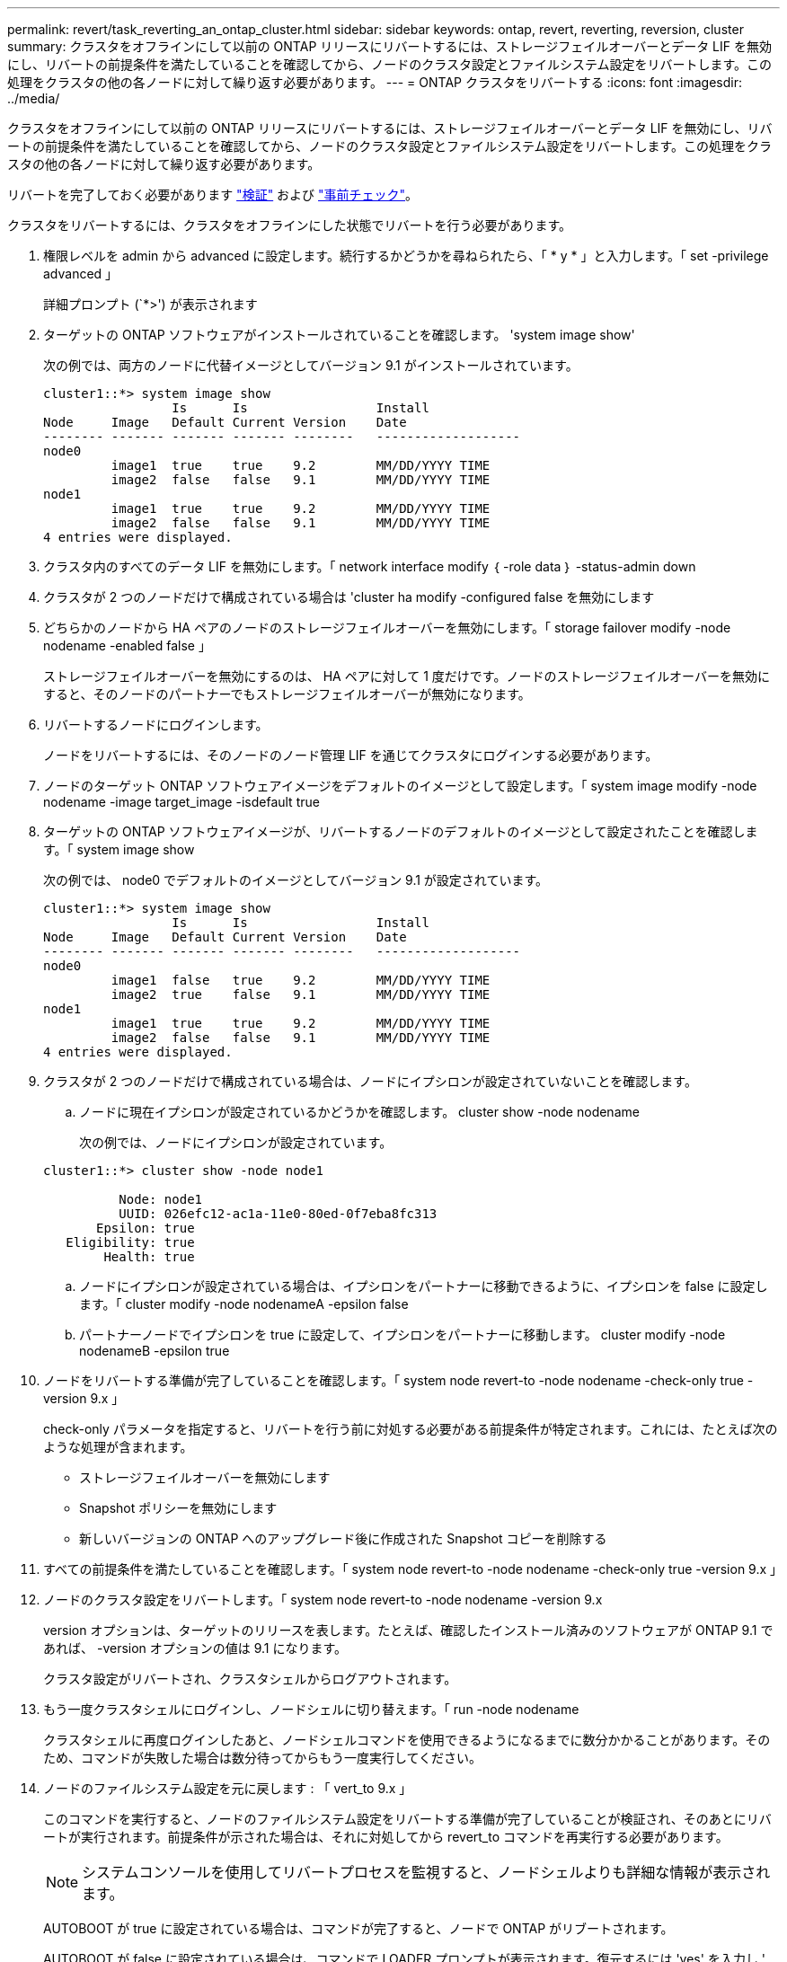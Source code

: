 ---
permalink: revert/task_reverting_an_ontap_cluster.html 
sidebar: sidebar 
keywords: ontap, revert, reverting, reversion, cluster 
summary: クラスタをオフラインにして以前の ONTAP リリースにリバートするには、ストレージフェイルオーバーとデータ LIF を無効にし、リバートの前提条件を満たしていることを確認してから、ノードのクラスタ設定とファイルシステム設定をリバートします。この処理をクラスタの他の各ノードに対して繰り返す必要があります。 
---
= ONTAP クラスタをリバートする
:icons: font
:imagesdir: ../media/


[role="lead"]
クラスタをオフラインにして以前の ONTAP リリースにリバートするには、ストレージフェイルオーバーとデータ LIF を無効にし、リバートの前提条件を満たしていることを確認してから、ノードのクラスタ設定とファイルシステム設定をリバートします。この処理をクラスタの他の各ノードに対して繰り返す必要があります。

リバートを完了しておく必要があります link:task_things_to_verify_before_revert.html["検証"] および link:concept_pre_revert_checks.html["事前チェック"]。

クラスタをリバートするには、クラスタをオフラインにした状態でリバートを行う必要があります。

. 権限レベルを admin から advanced に設定します。続行するかどうかを尋ねられたら、「 * y * 」と入力します。「 set -privilege advanced 」
+
詳細プロンプト (`*>') が表示されます

. ターゲットの ONTAP ソフトウェアがインストールされていることを確認します。 'system image show'
+
次の例では、両方のノードに代替イメージとしてバージョン 9.1 がインストールされています。

+
[listing]
----
cluster1::*> system image show
                 Is      Is                 Install
Node     Image   Default Current Version    Date
-------- ------- ------- ------- --------   -------------------
node0
         image1  true    true    9.2        MM/DD/YYYY TIME
         image2  false   false   9.1        MM/DD/YYYY TIME
node1
         image1  true    true    9.2        MM/DD/YYYY TIME
         image2  false   false   9.1        MM/DD/YYYY TIME
4 entries were displayed.
----
. クラスタ内のすべてのデータ LIF を無効にします。「 network interface modify ｛ -role data ｝ -status-admin down
. [[step-5]] クラスタが 2 つのノードだけで構成されている場合は 'cluster ha modify -configured false を無効にします
. [[step-6]] どちらかのノードから HA ペアのノードのストレージフェイルオーバーを無効にします。「 storage failover modify -node nodename -enabled false 」
+
ストレージフェイルオーバーを無効にするのは、 HA ペアに対して 1 度だけです。ノードのストレージフェイルオーバーを無効にすると、そのノードのパートナーでもストレージフェイルオーバーが無効になります。

. リバートするノードにログインします。
+
ノードをリバートするには、そのノードのノード管理 LIF を通じてクラスタにログインする必要があります。

. ノードのターゲット ONTAP ソフトウェアイメージをデフォルトのイメージとして設定します。「 system image modify -node nodename -image target_image -isdefault true
. ターゲットの ONTAP ソフトウェアイメージが、リバートするノードのデフォルトのイメージとして設定されたことを確認します。「 system image show
+
次の例では、 node0 でデフォルトのイメージとしてバージョン 9.1 が設定されています。

+
[listing]
----
cluster1::*> system image show
                 Is      Is                 Install
Node     Image   Default Current Version    Date
-------- ------- ------- ------- --------   -------------------
node0
         image1  false   true    9.2        MM/DD/YYYY TIME
         image2  true    false   9.1        MM/DD/YYYY TIME
node1
         image1  true    true    9.2        MM/DD/YYYY TIME
         image2  false   false   9.1        MM/DD/YYYY TIME
4 entries were displayed.
----
. クラスタが 2 つのノードだけで構成されている場合は、ノードにイプシロンが設定されていないことを確認します。
+
.. ノードに現在イプシロンが設定されているかどうかを確認します。 cluster show -node nodename
+
次の例では、ノードにイプシロンが設定されています。

+
[listing]
----
cluster1::*> cluster show -node node1

          Node: node1
          UUID: 026efc12-ac1a-11e0-80ed-0f7eba8fc313
       Epsilon: true
   Eligibility: true
        Health: true
----
.. ノードにイプシロンが設定されている場合は、イプシロンをパートナーに移動できるように、イプシロンを false に設定します。「 cluster modify -node nodenameA -epsilon false
.. パートナーノードでイプシロンを true に設定して、イプシロンをパートナーに移動します。 cluster modify -node nodenameB -epsilon true


. ノードをリバートする準備が完了していることを確認します。「 system node revert-to -node nodename -check-only true -version 9.x 」
+
check-only パラメータを指定すると、リバートを行う前に対処する必要がある前提条件が特定されます。これには、たとえば次のような処理が含まれます。

+
** ストレージフェイルオーバーを無効にします
** Snapshot ポリシーを無効にします
** 新しいバージョンの ONTAP へのアップグレード後に作成された Snapshot コピーを削除する


. すべての前提条件を満たしていることを確認します。「 system node revert-to -node nodename -check-only true -version 9.x 」
. ノードのクラスタ設定をリバートします。「 system node revert-to -node nodename -version 9.x
+
version オプションは、ターゲットのリリースを表します。たとえば、確認したインストール済みのソフトウェアが ONTAP 9.1 であれば、 -version オプションの値は 9.1 になります。

+
クラスタ設定がリバートされ、クラスタシェルからログアウトされます。

. もう一度クラスタシェルにログインし、ノードシェルに切り替えます。「 run -node nodename
+
クラスタシェルに再度ログインしたあと、ノードシェルコマンドを使用できるようになるまでに数分かかることがあります。そのため、コマンドが失敗した場合は数分待ってからもう一度実行してください。

. ノードのファイルシステム設定を元に戻します : 「 vert_to 9.x 」
+
このコマンドを実行すると、ノードのファイルシステム設定をリバートする準備が完了していることが検証され、そのあとにリバートが実行されます。前提条件が示された場合は、それに対処してから revert_to コマンドを再実行する必要があります。

+

NOTE: システムコンソールを使用してリバートプロセスを監視すると、ノードシェルよりも詳細な情報が表示されます。

+
AUTOBOOT が true に設定されている場合は、コマンドが完了すると、ノードで ONTAP がリブートされます。

+
AUTOBOOT が false に設定されている場合は、コマンドで LOADER プロンプトが表示されます。復元するには 'yes' を入力し ' 次に 'boot_ontap を使用して ' ノードを手動で再起動します

. ノードがリブートしたら、新しいソフトウェアが実行されていることを確認します。「 system node image show 」
+
次の例では、 image1 が新しい ONTAP バージョンで、 node0 で現在のバージョンとして設定されています。

+
[listing]
----
cluster1::*> system node image show
                 Is      Is                 Install
Node     Image   Default Current Version    Date
-------- ------- ------- ------- --------   -------------------
node0
         image1  true    true    X.X.X       MM/DD/YYYY TIME
         image2  false   false   Y.Y.Y      MM/DD/YYYY TIME
node1
         image1  true    false   X.X.X      MM/DD/YYYY TIME
         image2  false   true    Y.Y.Y      MM/DD/YYYY TIME
4 entries were displayed.
----
. 各ノードのリバートが完了したことを確認します。「 system node upgrade-revert show -node nodename 」
+
ステータスが complete になっている必要があります。

+
リバートに失敗した場合は、すぐにテクニカルサポートに連絡してください。

. 繰り返します <<step-5>> から <<step-17>> HA ペアのもう一方のノード。
. クラスタが 2 つのノードだけで構成されている場合は、クラスタ HA を再度有効にします。「 cluster ha modify -configured true
. [[step-18]] ストレージフェイルオーバーを無効にした場合は、両方のノードで再度有効にします。「 storage failover modify -node nodename -enabled true 」
. 繰り返します <<step-6>> から <<step-18>> MetroCluster 構成で、 HA ペアのそれぞれおよび両方のクラスタを追加します。

